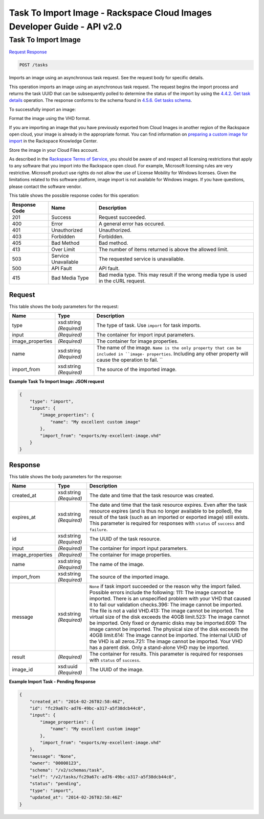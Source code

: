 =============================================================================
Task To Import Image -  Rackspace Cloud Images Developer Guide - API v2.0
=============================================================================

Task To Import Image
~~~~~~~~~~~~~~~~~~~~~~~~~

`Request <POST_task_to_import_image_tasks.rst#request>`__
`Response <POST_task_to_import_image_tasks.rst#response>`__

.. code-block:: javascript

    POST /tasks

Imports an image using an asynchronous task request. See the request body for specific details.

This operation imports an image using an asynchronous task request. The request begins the import process and returns the task UUID that can be subsequently polled to determine the status of the import by using the `4.4.2. Get task details <http://docs.rackspace.com/images/api/v2/ci-devguide/content/GET_getTask_tasks__taskID__Image_Task_Calls.html>`__ operation. The response conforms to the schema found in `4.5.6. Get tasks schema <http://docs.rackspace.com/images/api/v2/ci-devguide/content/GET_getTasksSchemas_schemas_tasks_Schema_Calls.html>`__.

To successfully import an image:

Format the image using the VHD format.

If you are importing an image that you have previously exported from Cloud Images in another region of the Rackspace open cloud, your image is already in the appropriate format. You can find information on `preparing a custom image for import <http://www.rackspace.com/knowledge_center/article/preparing-an-image-for-import-into-the-rackspace-open-cloud>`__ in the Rackspace Knowledge Center.

Store the image in your Cloud Files account.

As described in the `Rackspace Terms of Service <http://docs.rackspace.com/images/api/v2/ci-devguide/content/ch_image-service-dev-overview.html>`__, you should be aware of and respect all licensing restrictions that apply to any software that you import into the Rackspace open cloud. For example, Microsoft licensing rules are very restrictive. Microsoft product use rights do not allow the use of License Mobility for Windows licenses. Given the limitations related to this software platform, image import is not available for Windows images. If you have questions, please contact the software vendor.



This table shows the possible response codes for this operation:


+--------------------------+-------------------------+-------------------------+
|Response Code             |Name                     |Description              |
+==========================+=========================+=========================+
|201                       |Success                  |Request succeeded.       |
+--------------------------+-------------------------+-------------------------+
|400                       |Error                    |A general error has      |
|                          |                         |occured.                 |
+--------------------------+-------------------------+-------------------------+
|401                       |Unauthorized             |Unauthorized.            |
+--------------------------+-------------------------+-------------------------+
|403                       |Forbidden                |Forbidden.               |
+--------------------------+-------------------------+-------------------------+
|405                       |Bad Method               |Bad method.              |
+--------------------------+-------------------------+-------------------------+
|413                       |Over Limit               |The number of items      |
|                          |                         |returned is above the    |
|                          |                         |allowed limit.           |
+--------------------------+-------------------------+-------------------------+
|503                       |Service Unavailable      |The requested service is |
|                          |                         |unavailable.             |
+--------------------------+-------------------------+-------------------------+
|500                       |API Fault                |API fault.               |
+--------------------------+-------------------------+-------------------------+
|415                       |Bad Media Type           |Bad media type. This may |
|                          |                         |result if the wrong      |
|                          |                         |media type is used in    |
|                          |                         |the cURL request.        |
+--------------------------+-------------------------+-------------------------+


Request
^^^^^^^^^^^^^^^^^






This table shows the body parameters for the request:

+--------------------------+-------------------------+-------------------------+
|Name                      |Type                     |Description              |
+==========================+=========================+=========================+
|type                      |xsd:string *(Required)*  |The type of task. Use    |
|                          |                         |``import`` for task      |
|                          |                         |imports.                 |
+--------------------------+-------------------------+-------------------------+
|input                     |*(Required)*             |The container for import |
|                          |                         |input parameters.        |
+--------------------------+-------------------------+-------------------------+
|image_properties          |*(Required)*             |The container for image  |
|                          |                         |properties.              |
+--------------------------+-------------------------+-------------------------+
|name                      |xsd:string *(Required)*  |The name of the image.   |
|                          |                         |``Name is the only       |
|                          |                         |property that can be     |
|                          |                         |included in ``image-     |
|                          |                         |properties``. Including  |
|                          |                         |any other property will  |
|                          |                         |cause the operation to   |
|                          |                         |fail. ``                 |
+--------------------------+-------------------------+-------------------------+
|import_from               |xsd:string *(Required)*  |The source of the        |
|                          |                         |imported image.          |
+--------------------------+-------------------------+-------------------------+





**Example Task To Import Image: JSON request**


.. code::

    {
        "type": "import",
        "input": {
            "image_properties": {
                "name": "My excellent custom image"
            }, 
            "import_from": "exports/my-excellent-image.vhd"
        }
    }


Response
^^^^^^^^^^^^^^^^^^


This table shows the body parameters for the response:

+--------------------------+-------------------------+-------------------------+
|Name                      |Type                     |Description              |
+==========================+=========================+=========================+
|created_at                |xsd:string *(Required)*  |The date and time that   |
|                          |                         |the task resource was    |
|                          |                         |created.                 |
+--------------------------+-------------------------+-------------------------+
|expires_at                |xsd:string *(Required)*  |The date and time that   |
|                          |                         |the task resource        |
|                          |                         |expires. Even after the  |
|                          |                         |task resource expires    |
|                          |                         |(and is thus no longer   |
|                          |                         |available to be polled), |
|                          |                         |the result of the task   |
|                          |                         |(such as an imported or  |
|                          |                         |exported image) still    |
|                          |                         |exists. This parameter   |
|                          |                         |is required for          |
|                          |                         |responses with           |
|                          |                         |``status`` of            |
|                          |                         |``success`` and          |
|                          |                         |``failure``.             |
+--------------------------+-------------------------+-------------------------+
|id                        |xsd:string *(Required)*  |The UUID of the task     |
|                          |                         |resource.                |
+--------------------------+-------------------------+-------------------------+
|input                     |*(Required)*             |The container for import |
|                          |                         |input parameters.        |
+--------------------------+-------------------------+-------------------------+
|image_properties          |*(Required)*             |The container for image  |
|                          |                         |properties.              |
+--------------------------+-------------------------+-------------------------+
|name                      |xsd:string *(Required)*  |The name of the image.   |
+--------------------------+-------------------------+-------------------------+
|import_from               |xsd:string *(Required)*  |The source of the        |
|                          |                         |imported image.          |
+--------------------------+-------------------------+-------------------------+
|message                   |xsd:string *(Required)*  |``None`` if task import  |
|                          |                         |succeeded or the reason  |
|                          |                         |why the import failed.   |
|                          |                         |Possible errors include  |
|                          |                         |the following: 111: The  |
|                          |                         |image cannot be          |
|                          |                         |imported. There is an    |
|                          |                         |unspecified problem with |
|                          |                         |your VHD that caused it  |
|                          |                         |to fail our validation   |
|                          |                         |checks.396: The image    |
|                          |                         |cannot be imported. The  |
|                          |                         |file is not a valid      |
|                          |                         |VHD.413: The image       |
|                          |                         |cannot be imported. The  |
|                          |                         |virtual size of the disk |
|                          |                         |exceeds the 40GB         |
|                          |                         |limit.523: The image     |
|                          |                         |cannot be imported. Only |
|                          |                         |fixed or dynamic disks   |
|                          |                         |may be imported.609: The |
|                          |                         |image cannot be          |
|                          |                         |imported. The physical   |
|                          |                         |size of the disk exceeds |
|                          |                         |the 40GB limit.614: The  |
|                          |                         |image cannot be          |
|                          |                         |imported. The internal   |
|                          |                         |UUID of the VHD is all   |
|                          |                         |zeros.721: The image     |
|                          |                         |cannot be imported. Your |
|                          |                         |VHD has a parent disk.   |
|                          |                         |Only a stand-alone VHD   |
|                          |                         |may be imported.         |
+--------------------------+-------------------------+-------------------------+
|result                    |*(Required)*             |The container for        |
|                          |                         |results. This parameter  |
|                          |                         |is required for          |
|                          |                         |responses with           |
|                          |                         |``status`` of            |
|                          |                         |``success``.             |
+--------------------------+-------------------------+-------------------------+
|image_id                  |xsd:uuid *(Required)*    |The UUID of the image.   |
+--------------------------+-------------------------+-------------------------+





**Example Import Task - Pending Response**


.. code::

    {
        "created_at": "2014-02-26T02:58:46Z", 
        "id": "fc29a67c-ad76-49bc-a317-a5f38dcb44c0", 
        "input": {
            "image_properties": {
                "name": "My excellent custom image"
            }, 
            "import_from": "exports/my-excellent-image.vhd"
        }, 
        "message": "None", 
        "owner": "00000123", 
        "schema": "/v2/schemas/task", 
        "self": "/v2/tasks/fc29a67c-ad76-49bc-a317-a5f38dcb44c0", 
        "status": "pending", 
        "type": "import", 
        "updated_at": "2014-02-26T02:58:46Z"
    }
     

